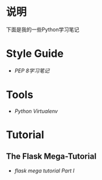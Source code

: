* 说明
下面是我的一些Python学习笔记

* Style Guide
- [[pep-0008.org][PEP 8学习笔记]]

* Tools
- [[python-virtualenv.org][Python Virtualenv]]

* Tutorial
** The Flask Mega-Tutorial
- [[flask-mega-tutorial-01.org][flask mega tutorial Part I]]
